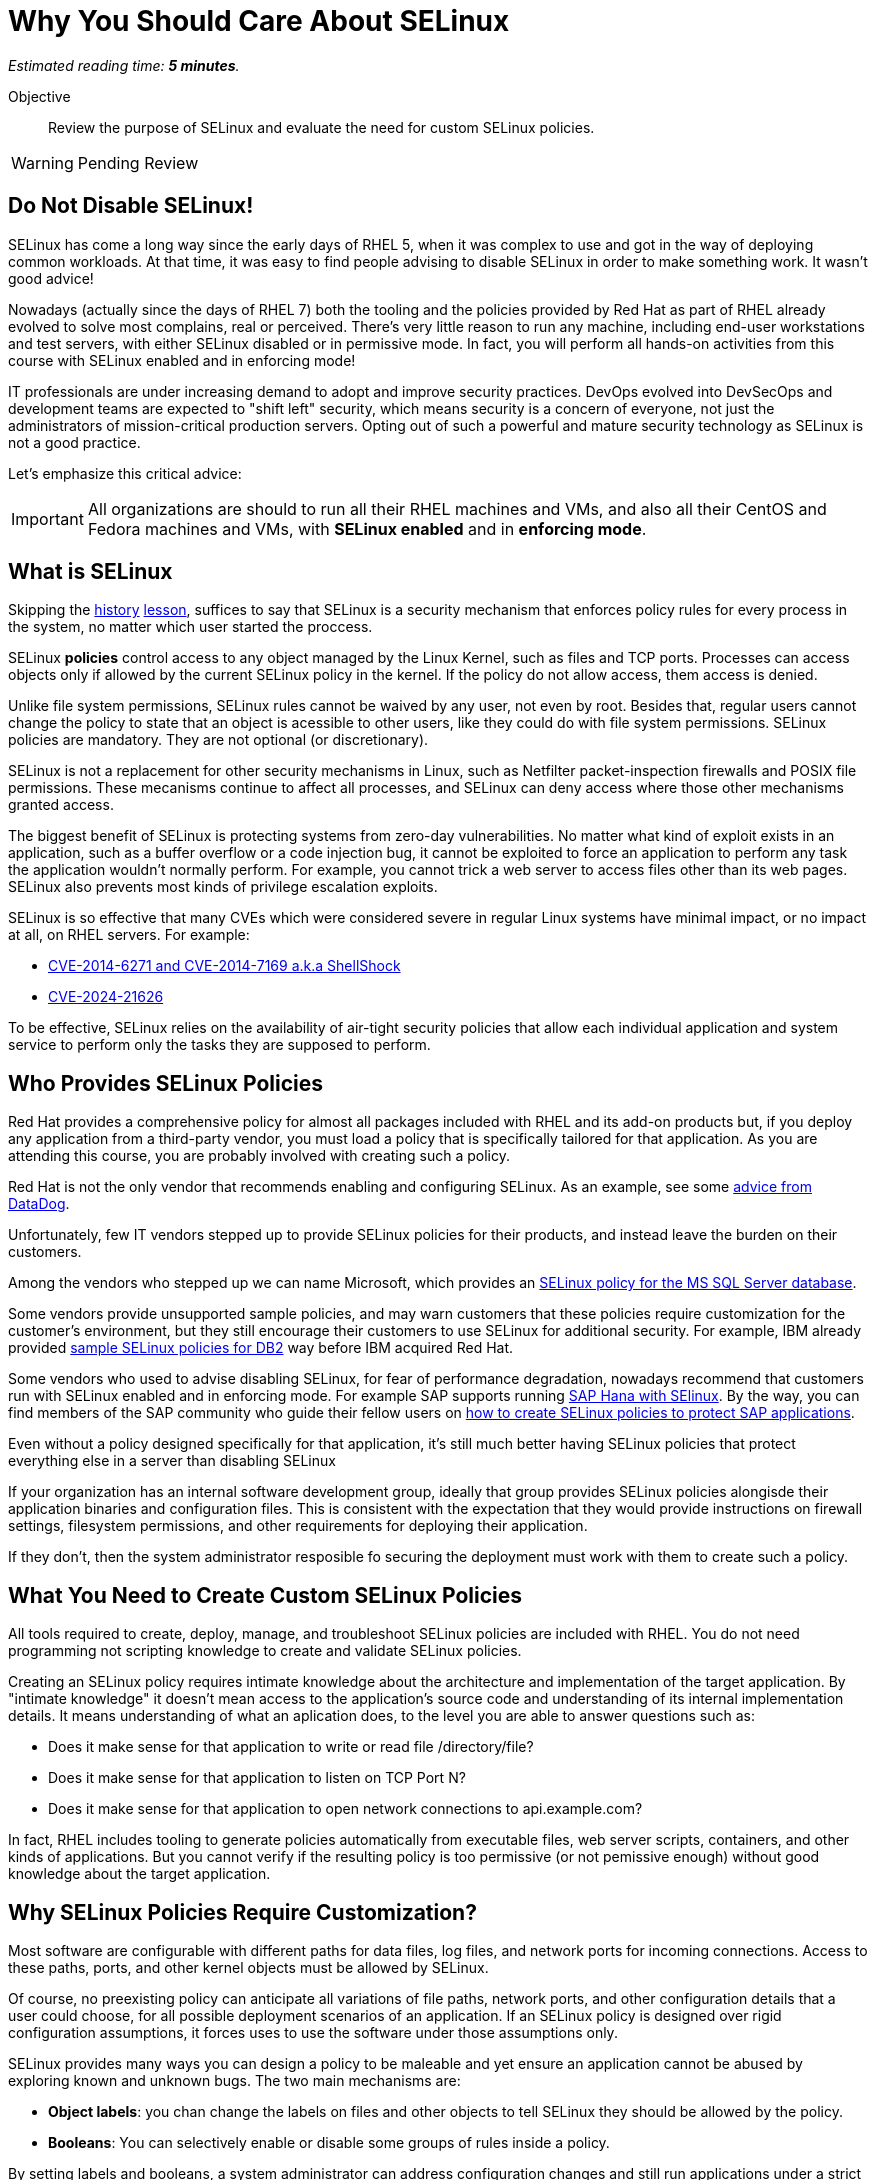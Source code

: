 :time_estimate: 5

= Why You Should Care About SELinux

_Estimated reading time: *{time_estimate} minutes*._

Objective::

Review the purpose of SELinux and evaluate the need for custom SELinux policies.

WARNING: Pending Review

//This is looking like a blog post, maybe extract and publish on redhat.com

== Do Not Disable SELinux!

SELinux has come a long way since the early days of RHEL 5, when it was complex to use and got in the way of deploying common workloads. At that time, it was easy to find people advising to disable SELinux in order to make something work. It wasn't good advice!

Nowadays (actually since the days of RHEL 7) both the tooling and the policies provided by Red Hat as part of RHEL already evolved to solve most complains, real or perceived. There's very little reason to run any machine, including end-user workstations and test servers, with either SELinux disabled or in permissive mode. In fact, you will perform all hands-on activities from this course with SELinux enabled and in enforcing mode!

IT professionals are under increasing demand to adopt and improve security practices. DevOps evolved into DevSecOps and development teams are expected to "shift left" security, which means security is a concern of everyone, not just the administrators of mission-critical production servers. Opting out of such a powerful and mature security technology as SELinux is not a good practice.

Let's emphasize this critical advice:

IMPORTANT: All organizations are should to run all their RHEL machines and VMs, and also all their CentOS and Fedora machines and VMs, with *SELinux enabled* and in *enforcing mode*.

== What is SELinux

Skipping the https://en.wikipedia.org/wiki/Security-Enhanced_Linux#History[history] https://docs.redhat.com/en/documentation/red_hat_enterprise_linux/5/html/deployment_guide/rhlcommon-appendix-0005[lesson], suffices to say that SELinux is a security mechanism that enforces policy rules for every process in the system, no matter which user started the proccess.

SELinux *policies* control access to any object managed by the Linux Kernel, such as files and TCP ports. Processes can access objects only if allowed by the current SELinux policy in the kernel. If the policy do not allow access, them access is denied.

Unlike file system permissions, SELinux rules cannot be waived by any user, not even by root. Besides that, regular users cannot change the policy to state that an object is acessible to other users, like they could do with file system permissions. SELinux policies are mandatory. They are not optional (or discretionary).

SELinux is not a replacement for other security mechanisms in Linux, such as Netfilter packet-inspection firewalls and POSIX file permissions. These mecanisms continue to affect all processes, and SELinux can deny access where those other mechanisms granted access.

The biggest benefit of SELinux is protecting systems from zero-day vulnerabilities. No matter what kind of exploit exists in an application, such as a buffer overflow or a code injection bug, it cannot be exploited to force an application to perform any task the application wouldn't normally perform. For example, you cannot trick a web server to access files other than its web pages. SELinux also prevents most kinds of privilege escalation exploits.

SELinux is so effective that many CVEs which were considered severe in regular Linux systems have minimal impact, or no impact at all, on RHEL servers. For example:

* https://blog.hqcodeshop.fi/archives/243-SElinux-and-Shellshock.html[CVE-2014-6271 and CVE-2014-7169 a.k.a ShellShock]
* https://access.redhat.com/security/cve/cve-2024-21626[CVE-2024-21626]

To be effective, SELinux relies on the availability of air-tight security policies that allow each individual application and system service to perform only the tasks they are supposed to perform.

== Who Provides SELinux Policies

Red Hat provides a comprehensive policy for almost all packages included with RHEL and its add-on products but, if you deploy any application from a third-party vendor, you must load a policy that is specifically tailored for that application. As you are attending this course, you are probably involved with creating such a policy.

Red Hat is not the only vendor that recommends enabling and configuring SELinux. As an example, see some https://docs.datadoghq.com/security/default_rules/xccdf-org-ssgproject-content-rule-selinux-policytype/[advice from DataDog].

Unfortunately, few IT vendors stepped up to provide SELinux policies for their products, and instead leave the burden on their customers.

Among the vendors who stepped up we can name Microsoft, which provides an https://techcommunity.microsoft.com/t5/sql-server-blog/sql-server-2022-now-available-for-both-rhel-9-and-ubuntu-22-04/ba-p/3896410[SELinux policy for the MS SQL Server database].

Some vendors provide unsupported sample policies, and may warn customers that these policies require customization for the customer's environment, but they still encourage their customers to use SELinux for additional security. For example, IBM already provided https://www.ibm.com/docs/en/db2/11.5?topic=security-enhanced-linux-selinux[sample SELinux policies for DB2] way before IBM acquired Red Hat.

Some vendors who used to advise disabling SELinux, for fear of performance degradation, nowadays recommend that customers run with SELinux enabled and in enforcing mode. For example SAP supports running https://community.sap.com/t5/technology-blogs-by-members/selinux-and-sap-hana/ba-p/13547102[SAP Hana with SElinux]. By the way, you can find members of the SAP community who guide their fellow users on https://community.sap.com/t5/additional-blogs-by-sap/what-about-sap-and-selinux/ba-p/12844463[how to create SELinux policies to protect SAP applications].

Even without a policy designed specifically for that application, it's still much better having SELinux policies that protect everything else in a server than disabling SELinux
 
If your organization has an internal software development group, ideally that group provides SELinux policies alongisde their application binaries and configuration files. This is consistent with the expectation that they would provide instructions on firewall settings, filesystem permissions, and other requirements for deploying their application.

If they don't, then the system administrator resposible fo securing the deployment must work with them to create such a policy.

== What You Need to Create Custom SELinux Policies

All tools required to create, deploy, manage, and troubleshoot SELinux policies are included with RHEL. You do not need programming not scripting knowledge to create and validate SELinux policies.

Creating an SELinux policy requires intimate knowledge about the architecture and implementation of the target application. By "intimate knowledge" it doesn't mean access to the application's source code and understanding of its internal implementation details. It means understanding of what an aplication does, to the level you are able to answer questions such as: 

* Does it make sense for that application to write or read file /directory/file?
* Does it make sense for that application to listen on TCP Port N?
* Does it make sense for that application to open network connections to api.example.com?

In fact, RHEL includes tooling to generate policies automatically from executable files, web server scripts, containers, and other kinds of applications. But you cannot verify if the resulting policy is too permissive (or not pemissive enough) without good knowledge about the target application.

== Why SELinux Policies Require Customization?

Most software are configurable with different paths for data files, log files, and network ports for incoming connections. Access to these paths, ports, and other kernel objects must be allowed by SELinux.

Of course, no preexisting policy can anticipate all variations of file paths, network ports, and other configuration details that a user could choose, for all possible deployment scenarios of an application. If an SELinux policy is designed over rigid configuration assumptions, it forces uses to use the software under those assumptions only.

SELinux provides many ways you can design a policy to be maleable and yet ensure an application cannot be abused by exploring known and unknown bugs. The two main mechanisms are: 

* *Object labels*: you chan change the labels on files and other objects to tell SELinux they should be allowed by the policy.

* *Booleans*: You can selectively enable or disable some groups of rules inside a policy.

By setting labels and booleans, a system administrator can address configuration changes and still run applications under a strict SELinux policy provided by a software vendor such as Red Hat.

In the worst case scenario, system administrators can configure an application to run in *permissive mode*. In that mode, SELinux does not block access from the application to anything. The application will be unprotected and vulnerable ot exploits, but the remaining of the system will still be protected.

In fact, the recommended workflow for creating a custom SELinux policy starts by running the target applications in permissive mode.

While it is possible to put the entire system in permissive move, this is rarely necessary. 

== Unconfined Processes and Objects

You could cheat and create a policy which states that a process can do aything. SELinux makes it somewhat hard to create such a policy, but Red Hat includes, as part of the policies within RHEL, what is called *unconfined* processes: applications with unrestricted access all objects. For unconfined processes, SELinux effectively provide no security.

For example, all processes that a user starts from an interactive login are unconfined. This way a user can run any application to access their own files, without requiring custom policies. User files are still protected by SELinux from access by system services which run as confined processes.

Unconfined processes may not be acceptable for some high-security organizations, such as those involved with national defense. For these organizaitons, SELinux enables you to configure policies with enforce distinct security clearance levels, and confine all users (and all their processes) to a specific clearance level. This course does not teach how to handle such scenarios.

// Comment out the cut-and paste from slides when done?

== FROM HERE ON, RAW COPY-AND-PASTE FROM OTHER SOURCES, PENDING REORGANIZATION

https://docs.google.com/presentation/d/11K6ykCk2d9QySZ3rVzJWnX6FADEGLCacVAmumbBlENs/edit#

=== Proactive security: slides 4-10

PROACTIVE SECURITY

REACTIVE SECURITY

Figure with time line of buggy software release, bug discovered, and bug patched.

YOUR SYSTEM IS NOT PROTECTED DURING THE WINDOW OF VULNERABILITY!

PROACTIVE SECURITY HELPS TO PROTECT YOUR SYSTEM DURING THE WINDOW OF VULNERABILITY!

=== What is SELinux: slides #11-18

SECURITY ENHANCED LINUX IS A SECURITY MECHANISM BRINGING PROACTIVE SECURITY FOR YOUR SYSTEM.

TECHNOLOGY FOR PROCESS ISOLATION TO MITIGATE ATTACKS VIA PRIVILEGE ESCALATION

EXPLOIT EXAMPLES WHERE SELINUX HELPED TO PROTECT YOUR SYSTEM

DOCKER CVE-2016-9962
SHELLSHOCK
https://access.redhat.com/articles/1212303
runc - Malicious container escape
https://access.redhat.com/security/vulnerabilities/runcescape
CVE-2024-21626
https://access.redhat.com/security/cve/cve-2024-21626

TRADITIONAL LINUX SECURITY

File permission bits

PROBLEMS
ROOT BYPASSING THIS SECURITY
SETUID BIT



